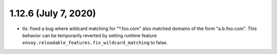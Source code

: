 1.12.6 (July 7, 2020)
=====================
* tls: fixed a bug where wildcard matching for "\*.foo.com" also matched domains of the form "a.b.foo.com". This behavior can be temporarily reverted by setting runtime feature ``envoy.reloadable_features.fix_wildcard_matching`` to false.
